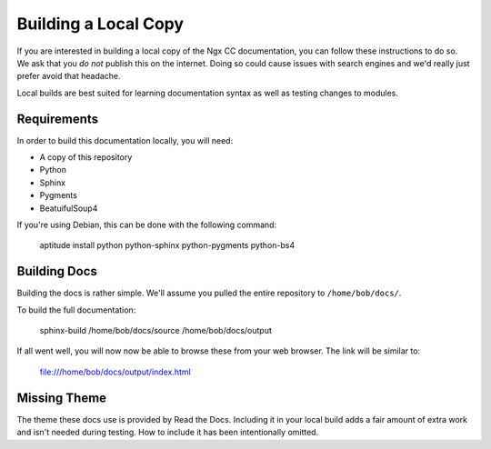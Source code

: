 Building a Local Copy
=====================

If you are interested in building a local copy of the Ngx CC documentation, you
can follow these instructions to do so. We ask that you *do not* publish this on
the internet. Doing so could cause issues with search engines and we'd really
just prefer avoid that headache.

Local builds are best suited for learning documentation syntax as well as
testing changes to modules.

Requirements
------------

In order to build this documentation locally, you will need:

* A copy of this repository
* Python
* Sphinx
* Pygments
* BeatuifulSoup4

If you're using Debian, this can be done with the following command:

    aptitude install python python-sphinx python-pygments python-bs4

Building Docs
-------------

Building the docs is rather simple. We'll assume you pulled the entire
repository to ``/home/bob/docs/``.

To build the full documentation:

    sphinx-build /home/bob/docs/source /home/bob/docs/output

If all went well, you will now now be able to browse these from your web
browser. The link will be similar to:

    file:///home/bob/docs/output/index.html

Missing Theme
-------------

The theme these docs use is provided by Read the Docs. Including it in your
local build adds a fair amount of extra work and isn't needed during testing.
How to include it has been intentionally omitted.
